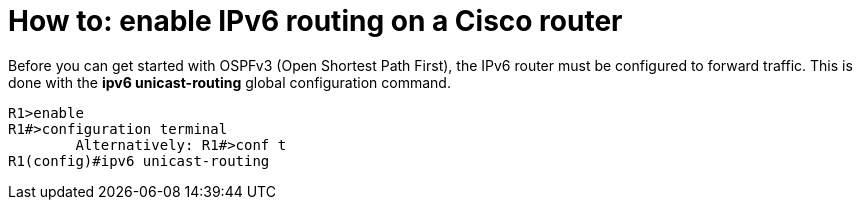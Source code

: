= How to: enable IPv6 routing on a Cisco router
:hp-tags: IPv6 routing, IPv6, OSPFv3, ipv6 unicast-routing, Cisco, CCNA

Before you can get started with OSPFv3 (Open Shortest Path First), the IPv6 router must be configured to forward traffic. This is done with the *ipv6 unicast-routing* global configuration command. 

  R1>enable
  R1#>configuration terminal
  	Alternatively: R1#>conf t
  R1(config)#ipv6 unicast-routing
